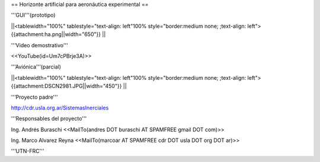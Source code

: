 == Horizonte artificial para aeronáutica experimental ==

'''GUI'''(prototipo)

||<tablewidth="100%" tablestyle="text-align: left"100%  style="border:medium none; ;text-align: left"> {{attachment:ha.png||width="650"}} ||

'''Video demostrativo'''

<<YouTube(id=Um7cPBrje3A)>>

'''Aviónica'''(parcial)

||<tablewidth="100%" tablestyle="text-align: left"100%  style="border:medium none; ;text-align: left"> {{attachment:DSCN2981.JPG||width="450"}} ||


'''Proyecto padre'''

http://cdr.usla.org.ar/SistemasInerciales


'''Responsables del proyecto'''

Ing. Andrés Buraschi <<MailTo(andres DOT buraschi AT SPAMFREE gmail DOT com)>>

Ing. Marco Alvarez Reyna <<MailTo(marcoar AT SPAMFREE cdr DOT usla DOT org DOT ar)>>

'''UTN-FRC'''

